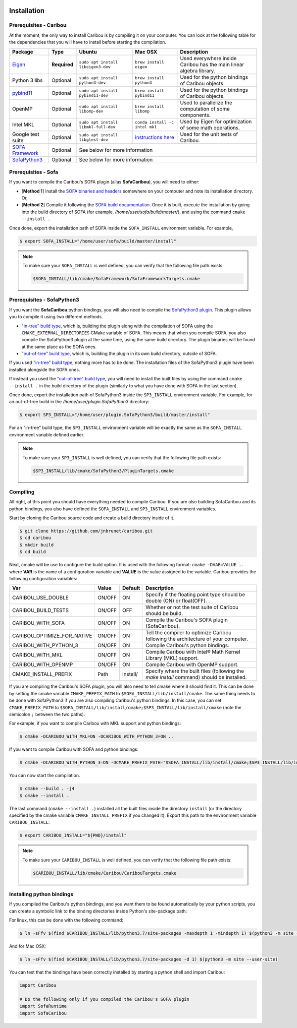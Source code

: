  .. _installation:

Installation
============

Prerequisites - Caribou
-----------------------

At the moment, the only way to install Caribou is by compiling it on your computer. You can look at the following table
for the dependencies that you will have to install before starting the compilation.

+------------------------------------------------------------------------------------------+--------------+-----------------------------------------+---------------------------------------------------------------------------------------------------------------------+---------------------------------------------------------------------+
| Package                                                                                  | Type         | Ubuntu                                  | Mac OSX                                                                                                             | Description                                                         |
+==========================================================================================+==============+=========================================+=====================================================================================================================+=====================================================================+
| `Eigen <http://eigen.tuxfamily.org/dox/>`__                                              | **Required** | ``sudo apt install libeigen3-dev``      | ``brew install eigen``                                                                                              | Used everywhere inside Caribou has the main linear algebra library. |
+------------------------------------------------------------------------------------------+--------------+-----------------------------------------+---------------------------------------------------------------------------------------------------------------------+---------------------------------------------------------------------+
| Python 3 libs                                                                            | Optional     | ``sudo apt install python3-dev``        | ``brew install python3``                                                                                            | Used for the python bindings of Caribou objects.                    |
+------------------------------------------------------------------------------------------+--------------+-----------------------------------------+---------------------------------------------------------------------------------------------------------------------+---------------------------------------------------------------------+
| `pybind11 <https://pybind11.readthedocs.io/en/stable/>`__                                | Optional     | ``sudo apt install pybind11-dev``       | ``brew install pybind11``                                                                                           | Used for the python bindings of Caribou objects.                    |
+------------------------------------------------------------------------------------------+--------------+-----------------------------------------+---------------------------------------------------------------------------------------------------------------------+---------------------------------------------------------------------+
| OpenMP                                                                                   | Optional     | ``sudo apt install libomp-dev``         | ``brew install libomp``                                                                                             | Used to parallelize the computation of some components.             |
+------------------------------------------------------------------------------------------+--------------+-----------------------------------------+---------------------------------------------------------------------------------------------------------------------+---------------------------------------------------------------------+
| Intel MKL                                                                                | Optional     | ``sudo apt install libmkl-full-dev``    | ``conda install -c intel mkl``                                                                                      | Used by Eigen for optimization of some math operations.             |
+------------------------------------------------------------------------------------------+--------------+-----------------------------------------+---------------------------------------------------------------------------------------------------------------------+---------------------------------------------------------------------+
| Google test suite                                                                        | Optional     | ``sudo apt install libgtest-dev``       | `instructions here <https://stackoverflow.com/questions/15852631/how-to-install-gtest-on-mac-os-x-with-homebrew>`__ | Used for the unit tests of Caribou.                                 |
+------------------------------------------------------------------------------------------+--------------+-----------------------------------------+---------------------------------------------------------------------------------------------------------------------+---------------------------------------------------------------------+
| `SOFA Framework <https://www.sofa-framework.org/community/doc/>`__                       | Optional     | See below for more information                                                                                                                                                                                                      |
+------------------------------------------------------------------------------------------+--------------+-------------------------------------------------------------------------------------------------------------------------------------------------------------------------------------------------------------------------------------+
| `SofaPython3 <https://github.com/sofa-framework/plugin.SofaPython3#pluginsofapython3>`__ | Optional     | See below for more information                                                                                                                                                                                                      |
+------------------------------------------------------------------------------------------+--------------+-------------------------------------------------------------------------------------------------------------------------------------------------------------------------------------------------------------------------------------+

Prerequisites - Sofa
--------------------

If you want to compile the Caribou's SOFA plugin (alias **SofaCaribou**), you will need to either:

* [**Method 1**] Install the `SOFA binaries and headers <https://www.sofa-framework.org/download/>`__
  somewhere on your computer and note its installation directory. Or,
* [**Method 2**] Compile it following the `SOFA build documentation <https://www.sofa-framework.org/community/doc/getting-started/build/linux/>`__.
  Once it is built, execute the installation by going into the build directory of SOFA (for example,
  */home/user/sofa/build/master/*), and using the command ``cmake --install .``

Once done, export the installation path of SOFA inside the ``SOFA_INSTALL`` environment variable. For example,

.. code-block:: bash

    $ export SOFA_INSTALL="/home/user/sofa/build/master/install"


.. note::

   To make sure your ``SOFA_INSTALL`` is well defined, you can verify that the following file path exists:

   .. code-block:: bash

        $SOFA_INSTALL/lib/cmake/SofaFramework/SofaFrameworkTargets.cmake

Prerequisites - SofaPython3
---------------------------
If you want the **SofaCaribou** python bindings, you will also need to compile the `SofaPython3 plugin <https://github.com/sofa-framework/plugin.SofaPython3>`__.
This plugin allows you to compile it using two different methods.

* `"in-tree" build type <https://github.com/sofa-framework/plugin.SofaPython3#in-tree-build>`__, which is, building the plugin
  along with the compilation of SOFA using the ``CMAKE_EXTERNAL_DIRECTORIES`` CMake variable of SOFA. This means that when
  you compile SOFA, you also compile the SofaPython3 plugin at the same time, using the same build directory. The plugin
  binaries will be found at the same place as the SOFA ones.
* `"out-of-tree" build type <https://github.com/sofa-framework/plugin.SofaPython3#out-of-tree-build>`__, which is,
  building the plugin in its own build directory, outside of SOFA.

If you used `"in-tree" build type <https://github.com/sofa-framework/plugin.SofaPython3#in-tree-build>`__, nothing more has to be done.
The installation files of the SofaPython3 plugin have been installed alongside the SOFA ones.

If instead you used the `"out-of-tree" build type <https://github.com/sofa-framework/plugin.SofaPython3#out-of-tree-build>`__,
you will need to install the built files by using the command ``cmake --install .``
in the build directory of the plugin (similarly to what you have done with SOFA in the last section).

Once done, export the installation path of SofaPython3 inside the ``SP3_INSTALL`` environment variable. For example, for
an out-of-tree build in the */home/user/plugin.SofaPython3* directory:

.. code-block:: bash

    $ export SP3_INSTALL="/home/user/plugin.SofaPython3/build/master/install"

For an "in-tree" build type, the ``SP3_INSTALL`` environment variable will be exactly the same as the ``SOFA_INSTALL``
environment variable defined earlier.


.. note::

   To make sure your ``SP3_INSTALL`` is well defined, you can verify that the following file path exists:

   .. code-block:: bash

        $SP3_INSTALL/lib/cmake/SofaPython3/PluginTargets.cmake


Compiling
---------
All right, at this point you should have everything needed to compile Caribou. If you are also building SofaCaribou and
its python bindings, you also have defined the ``SOFA_INSTALL`` and ``SP3_INSTALL`` environment variables.

Start by cloning the Caribou source code and create a build directory inside of it.

.. code-block:: bash

    $ git clone https://github.com/jnbrunet/caribou.git
    $ cd caribou
    $ mkdir build
    $ cd build

Next, cmake will be use to configure the build option. It is used with the following format: ``cmake -DVAR=VALUE ..``
where **VAR** is the name of a configuration variable and **VALUE** is the value assigned to the variable. Caribou provides
the following configuration variables:

+-----------------------------+--------+----------+-------------------------------------------------------------------------------------------+
| Var                         | Value  | Default  | Description                                                                               |
+=============================+========+==========+===========================================================================================+
| CARIBOU_USE_DOUBLE          | ON/OFF | ON       | Specify if the floating point type should be double (ON) or float(OFF).                   |
|                             |        |          | .                                                                                         |
+-----------------------------+--------+----------+-------------------------------------------------------------------------------------------+
| CARIBOU_BUILD_TESTS         | ON/OFF | OFF      | Whether or not the test suite of Caribou should be build.                                 |
+-----------------------------+--------+----------+-------------------------------------------------------------------------------------------+
| CARIBOU_WITH_SOFA           | ON/OFF | ON       | Compile the Caribou's SOFA plugin (SofaCaribou).                                          |
+-----------------------------+--------+----------+-------------------------------------------------------------------------------------------+
| CARIBOU_OPTIMIZE_FOR_NATIVE | ON/OFF | ON       | Tell the compiler to optimize Caribou following the architecture of your computer.        |
+-----------------------------+--------+----------+-------------------------------------------------------------------------------------------+
| CARIBOU_WITH_PYTHON_3       | ON/OFF | ON       | Compile Caribou's python bindings.                                                        |
+-----------------------------+--------+----------+-------------------------------------------------------------------------------------------+
| CARIBOU_WITH_MKL            | ON/OFF | ON       | Compile Caribou with Intel® Math Kernel Library (MKL) support.                            |
+-----------------------------+--------+----------+-------------------------------------------------------------------------------------------+
| CARIBOU_WITH_OPENMP         | ON/OFF | ON       | Compile Caribou with OpenMP support.                                                      |
+-----------------------------+--------+----------+-------------------------------------------------------------------------------------------+
| CMAKE_INSTALL_PREFIX        | Path   | install/ | Specify where the built files (following the `make install` command) should be installed. |
+-----------------------------+--------+----------+-------------------------------------------------------------------------------------------+

If you are compiling the Caribou's SOFA plugin, you will also need to tell cmake where it should find it. This can be
done by setting the cmake variable ``CMAKE_PREFIX_PATH`` to ``$SOFA_INSTALL/lib/install/cmake``. The same
thing needs to be done with SofaPython3 if you are also compiling Caribou's python bindings. In this case, you can set
``CMAKE_PREFIX_PATH`` to ``$SOFA_INSTALL/lib/install/cmake;$SP3_INSTALL/lib/install/cmake`` (note the semicolon ``;``
between the two paths).

For example, if you want to compile Caribou with MKL support and python bindings:

.. code-block:: bash

    $ cmake -DCARIBOU_WITH_MKL=ON -DCARIBOU_WITH_PYTHON_3=ON ..

If you want to compile Caribou with SOFA and python bindings:

.. code-block:: bash

    $ cmake -DCARIBOU_WITH_PYTHON_3=ON -DCMAKE_PREFIX_PATH="$SOFA_INSTALL/lib/install/cmake;$SP3_INSTALL/lib/install/cmake" ..

You can now start the compilation.

.. code-block:: bash

    $ cmake --build . -j4
    $ cmake --install .

The last command (``cmake --install .``) installed all the built files inside the directory ``install`` (or the directory
specified by the cmake variable ``CMAKE_INSTALL_PREFIX`` if you changed it). Export this path to the environment variable
``CARIBOU_INSTALL``:

.. code-block:: bash

    $ export CARIBOU_INSTALL="${PWD}/install"

.. note::

   To make sure your ``CARIBOU_INSTALL`` is well defined, you can verify that the following file path exists:

   .. code-block:: bash

        $CARIBOU_INSTALL/lib/cmake/Caribou/CaribouTargets.cmake


Installing python bindings
--------------------------

If you compiled the Caribou's python bindings, and you want them to be found automatically by your python scripts,
you can create a symbolic link to the binding directories inside Python's site-package path:

For linux, this can be done with the following command:

.. code-block:: bash

    $ ln -sFfv $(find $CARIBOU_INSTALL/lib/python3.7/site-packages -maxdepth 1 -mindepth 1) $(python3 -m site --user-site)

And for Mac OSX:

.. code-block:: bash

    $ ln -sFfv $(find $CARIBOU_INSTALL/lib/python3.7/site-packages -d 1) $(python3 -m site --user-site)

You can test that the bindings have been correctly installed by starting a python shell and import Caribou:

.. code-block:: python

    import Caribou

    # Do the following only if you compiled the Caribou's SOFA plugin
    import SofaRuntime
    import SofaCaribou